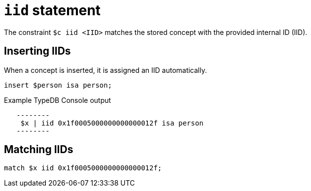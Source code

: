 = `iid` statement

The constraint `$c iid <IID>` matches the stored concept with the provided internal ID (IID).

== Inserting IIDs

When a concept is inserted, it is assigned an IID automatically.

[,typeql]
----
insert $person isa person;
----

.Example TypeDB Console output
----
   --------
    $x | iid 0x1f0005000000000000012f isa person
   --------
----

== Matching IIDs

[,typeql]
----
match $x iid 0x1f0005000000000000012f;
----
